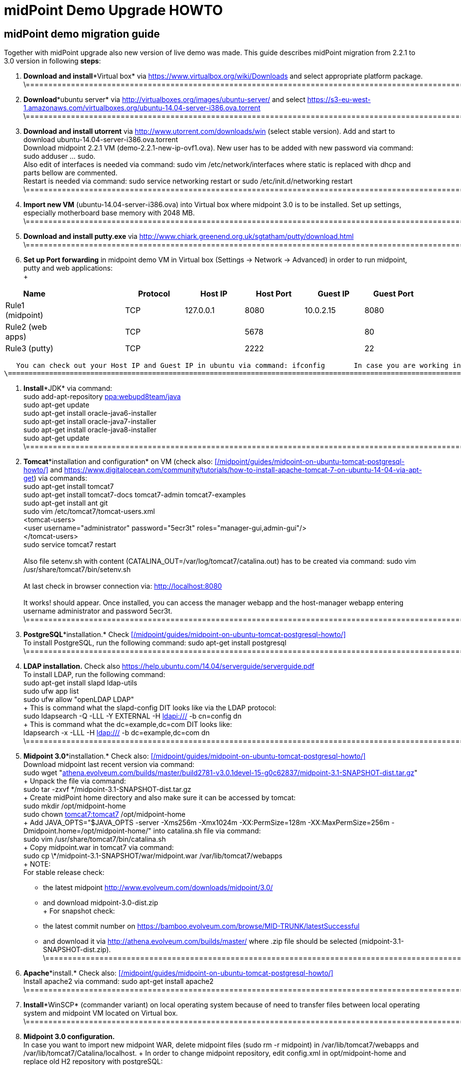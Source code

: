 = midPoint Demo Upgrade HOWTO
:page-wiki-name: midPoint Demo Upgrade HOWTO
:page-wiki-id: 16613432
:page-wiki-metadata-create-user: mdevecka
:page-wiki-metadata-create-date: 2014-08-21T19:10:14.612+02:00
:page-wiki-metadata-modify-user: ifarinic
:page-wiki-metadata-modify-date: 2015-07-07T17:30:47.103+02:00
:page-obsolete: true

== midPoint demo migration guide

Together with midPoint upgrade also new version of live demo was made.
This guide describes midPoint migration from 2.2.1 to 3.0 version in following *steps*:



. *Download and install**Virtual box* via link:https://www.virtualbox.org/wiki/Downloads[https://www.virtualbox.org/wiki/Downloads] and select appropriate platform package. +
    \=================================================================================================================================================================

. *Download**ubuntu server* via link:http://virtualboxes.org/images/ubuntu-server/[http://virtualboxes.org/images/ubuntu-server/] and select link:https://s3-eu-west-1.amazonaws.com/virtualboxes.org/ubuntu-14.04-server-i386.ova.torrent[https://s3-eu-west-1.amazonaws.com/virtualboxes.org/ubuntu-14.04-server-i386.ova.torrent] +
    \=================================================================================================================================================================

. *Download and install utorrent* via link:http://www.utorrent.com/downloads/win[http://www.utorrent.com/downloads/win] (select stable version).
Add and start to download ubuntu-14.04-server-i386.ova.torrent  +
    Download midpoint 2.2.1 VM (demo-2.2.1-new-ip-ovf1.ova).
New user has to be added with new password via command: sudo adduser ... sudo.
 +
    Also edit of interfaces is needed via command: sudo vim /etc/network/interfaces where static is replaced with dhcp and parts bellow are commented.
 +
    Restart is needed via command: sudo service networking restart or sudo /etc/init.d/networking restart +
    \=================================================================================================================================================================

. *Import new VM* (ubuntu-14.04-server-i386.ova) into Virtual box where midpoint 3.0 is to be installed.
Set up settings, especially motherboard base memory with 2048 MB. +
    \=================================================================================================================================================================

. *Download and install putty.exe* via link:http://www.chiark.greenend.org.uk/~sgtatham/putty/download.html[http://www.chiark.greenend.org.uk/~sgtatham/putty/download.html] +
    \=================================================================================================================================================================

. *Set up Port forwarding* in midpoint demo VM in Virtual box (Settings -> Network -> Advanced) in order to run midpoint, putty and web applications: +
 +
[%autowidth]
|===
| Name |   | Protocol | Host IP | Host Port | Guest IP | Guest Port

| Rule1 (midpoint)
|
|  TCP
| 127.0.0.1
| 8080
| 10.0.2.15
| 8080


| Rule2 (web apps)
|
|  TCP
|
| 5678
|
| 80


| Rule3 (putty)
|
|  TCP
|
| 2222
|
| 22


|===

       You can check out your Host IP and Guest IP in ubuntu via command: ifconfig       In case you are working in windows (where virtual box is installed) possibility to create new port (for example for putty) is via command: C:\Program Files\Oracle\Virtual Box>VBoxManage modifyvm "ubuntu-14.04-server-i386" --natpf1 "Rule3,tcp,,2222,,22" +
    \=================================================================================================================================================================

. *Install**JDK* via command: +
    sudo add-apt-repository link:http://ppawebupd8team[ppa:webupd8team/java] +
    sudo apt-get update +
    sudo apt-get install oracle-java6-installer +
    sudo apt-get install oracle-java7-installer +
    sudo apt-get install oracle-java8-installer +
    sudo apt-get update +
    \=================================================================================================================================================================

. *Tomcat**installation and configuration* on VM (check also:      xref:/midpoint/guides/midpoint-on-ubuntu-tomcat-postgresql-howto/[] and link:https://www.digitalocean.com/community/tutorials/how-to-install-apache-tomcat-7-on-ubuntu-14-04-via-apt-get[https://www.digitalocean.com/community/tutorials/how-to-install-apache-tomcat-7-on-ubuntu-14-04-via-apt-get]) via commands: +
    sudo apt-get install tomcat7 +
    sudo apt-get install tomcat7-docs tomcat7-admin tomcat7-examples +
    sudo apt-get install ant git +
    sudo vim /etc/tomcat7/tomcat-users.xml +
        <tomcat-users> +
            <user username="administrator" password="5ecr3t" roles="manager-gui,admin-gui"/> +
        </tomcat-users> +
    sudo service tomcat7 restart +
 +
    Also file setenv.sh with content (CATALINA_OUT=/var/log/tomcat7/catalina.out) has to be created via command: sudo vim /usr/share/tomcat7/bin/setenv.sh +
 +
    At last check in browser connection via: link:http://localhost:8080[http://localhost:8080] +
 +
    It works! should appear.
Once installed, you can access the manager webapp and the host-manager webapp entering username administrator and password 5ecr3t. +
    \=================================================================================================================================================================

. *PostgreSQL**installation.* Check      xref:/midpoint/guides/midpoint-on-ubuntu-tomcat-postgresql-howto/[] +
    To install PostgreSQL, run the following command:    sudo apt-get install postgresql +
    \=================================================================================================================================================================

. *LDAP installation.* Check also link:https://help.ubuntu.com/14.04/serverguide/serverguide.pdf[https://help.ubuntu.com/14.04/serverguide/serverguide.pdf] +
    To install LDAP, run the following command: +
    sudo apt-get install slapd ldap-utils +
    sudo ufw app list +
    sudo ufw allow "openLDAP LDAP" +
 +
    This is command what the slapd-config DIT looks like via the LDAP protocol: +
    sudo ldapsearch -Q -LLL -Y EXTERNAL -H link:ldapi://wiki.evolveum.com/[ldapi:///] -b cn=config dn +
 +
    This is command what the dc=example,dc=com DIT looks like: +
    ldapsearch -x -LLL -H link:ldap://wiki.evolveum.com/[ldap:///] -b dc=example,dc=com dn +
    \=================================================================================================================================================================

. *Midpoint 3.0**installation.* Check also:     xref:/midpoint/guides/midpoint-on-ubuntu-tomcat-postgresql-howto/[] +
    Download midpoint last recent version via command: +
    sudo wget "link:http://athena.evolveum.com/builds/master/build2781-v3.0.1devel-15-g0c62837/midpoint-3.1-SNAPSHOT-dist.tar.gz[athena.evolveum.com/builds/master/build2781-v3.0.1devel-15-g0c62837/midpoint-3.1-SNAPSHOT-dist.tar.gz]" +
 +
    Unpack the file via command: +
    sudo tar -zxvf \*/midpoint-3.1-SNAPSHOT-dist.tar.gz +
 +
    Create midPoint home directory and also make sure it can be accessed by tomcat: +
    sudo mkdir /opt/midpoint-home +
    sudo chown link:http://tomcat7tomcat7[tomcat7:tomcat7] /opt/midpoint-home +
 +
    Add JAVA_OPTS="$JAVA_OPTS -server -Xms256m -Xmx1024m -XX:PermSize=128m -XX:MaxPermSize=256m -Dmidpoint.home=/opt/midpoint-home/" into catalina.sh file via command: +
    sudo vim /usr/share/tomcat7/bin/catalina.sh +
 +
    Copy midpoint.war in tomcat7 via command: +
    sudo cp \*/midpoint-3.1-SNAPSHOT/war/midpoint.war /var/lib/tomcat7/webapps +
 +
    NOTE: +
    For stable release check: +
    - the latest midpoint link:http://www.evolveum.com/downloads/midpoint/3.0/[http://www.evolveum.com/downloads/midpoint/3.0/] +
    - and download midpoint-3.0-dist.zip     +
 +
    For snapshot check: +
    - the latest commit number on link:https://bamboo.evolveum.com/browse/MID-TRUNK/latestSuccessful[https://bamboo.evolveum.com/browse/MID-TRUNK/latestSuccessful] +
    - and download it via link:http://athena.evolveum.com/builds/master/[http://athena.evolveum.com/builds/master/] where .zip file should be selected (midpoint-3.1-SNAPSHOT-dist.zip). +
    \=================================================================================================================================================================

. *Apache**install.* Check also:     xref:/midpoint/guides/midpoint-on-ubuntu-tomcat-postgresql-howto/[] +
    Install apache2 via command:    sudo apt-get install apache2 +
    \=================================================================================================================================================================

. *Install**WinSCP* (commander variant) on local operating system because of need to transfer files between local operating system and midpoint VM located on Virtual box. +
    \=================================================================================================================================================================

. *Midpoint 3.0 configuration.* +
    In case you want to import new midpoint WAR, delete midpoint files (sudo rm -r midpoint) in /var/lib/tomcat7/webapps and /var/lib/tomcat7/Catalina/localhost.
 +
    In order to change midpoint repository, edit config.xml in opt/midpoint-home and replace old H2 repository with postgreSQL: +
    <repository> +
                <repositoryServiceFactoryClass>com.evolveum.midpoint.repo.sql.SqlRepositoryFactory</repositoryServiceFactoryClass> +
                <embedded>false</embedded> +
                <driverClassName>org.postgresql.Driver</driverClassName> +
                <jdbcUsername>midpoint</jdbcUsername> +
                <jdbcPassword>5ecr3t</jdbcPassword> +
                <jdbcUrl>link:[jdbc:postgresql://localhost/midpoint]</jdbcUrl> +
                <hibernateDialect>com.evolveum.midpoint.repo.sql.util.MidPointPostgreSQLDialect</hibernateDialect> +
                <hibernateHbm2ddl>validate</hibernateHbm2ddl> +
    </repository> +
    \=================================================================================================================================================================

. *Create postgreSQL database.* Check:     xref:/midpoint/guides/midpoint-on-ubuntu-tomcat-postgresql-howto/[]    Example for create a database: ubuntu@ubuntu-i386:/$ sudo -u postgres createdb --owner=midpoint midpoint        Example to execute the script to create database: ubuntu@ubuntu-i386:/$ psql --host=localhost --username=midpoint -d midpoint < /midpoint-2.3-SNAPSHOT/config/sql/midpoint/2.3/postgresql/postgresql-2.3.sql        Check if database was created correctly:    ubuntu@ubuntu-i386:/$ sudo su - postgres    postgres@ubuntu-i386:~$ psql -U postgres    postgres=# \l +
    \=================================================================================================================================================================

. *Download, unzip and copy Java Cryptography Extension (JCE)* version 6, 7, 8 local_policy.jar and US_export_policy.jar files into /usr/lib/jvm/java.../jre/lib/security file located in midpoint VM. +
    \=================================================================================================================================================================

. *Download and install KeyStore Explorer 5.0* in order to* combine default and strong key* from midpoint's 2.2.1 keystore.jceks (located in var/opt/midpoint) with midpoint's 3.0 keystore.jceks default key (located in /opt/midpoint-home). +
    \=================================================================================================================================================================

. *Create export.csv file or import* via WinSCP and set up full access rights (sudo chmod 777 export.csv) and also chmod o+w for hr in path /var/opt/hr/export.csv  +
     Also set sudo chown link:http://tomcat7tomcat7[tomcat7:tomcat7] /var/opt/hr +
    \=================================================================================================================================================================

. *Download OpenDj* zip (OpenDJ-2.5.0-Xpress1.zip) file, unzip.
 +
    Create new directory via command: sudo mkdir /opt/OpenDJ +
    Copy OpenDJ-2.5.0-Xpress1 into /opt/OpenDJ and set access rights if necessary (sudo chmod 777 ...). +
 +
    Start installation (    xref:/connectors/resources/ldap/opendj/[]) of OpenDJ via command (taking into account your path and OpenDJ version):  +
    ubuntu@ubuntu-i386:/$ sudo /opt/opendj/OpenDj.\*/./setup --cli +
 +
    Import exportPhpLdapAdminDemo3.ldif or .ldif by your desire (Option 3 for populating the database).
Exact path is demanded.
 +
 +
    Allow ACI for cn=changelog suffix (non-Windows platforms only): +
    opt/OpenDJ/OpenDJ-2.5.0-Xpress1/bin/$ ./dsconfig -h localhost -p 4444 -D "cn=Directory Manager" -w secret -X -n set-access-control-handler-prop --add global-aci:"(target=\"link:ldap://wiki.evolveum.com/cn=changelog%5C[ldap:///cn=changelog\]")(targetattr=\"\*||\") (version 3.0; acl \"IDM Access to ChangeLog\"; allow (read,search,compare) userdn=\"link:ldap://wiki.evolveum.com/uid=idm,ou=Administrators,dc=example,dc=com%5C[ldap:///uid=idm,ou=Administrators,dc=example,dc=com\]";)" -n +
 +
    Allow ACI for root DSE (non-Windows platforms only): +
    opt/OpenDJ/OpenDJ-2.5.0-Xpress1/bin/$ ./dsconfig -h localhost -p 4444 -D "cn=Directory Manager" -w secret -X -n set-access-control-handler-prop --add global-aci:"(target=\"link:ldap://wiki.evolveum.com/%5C[ldap:///\]")(targetattr=\"changeLog || firstChangeNumber || lastChangeNumber\")(version 3.0; acl \"IDM Access to ChangeLog\"; allow (read,search,compare) userdn=\"link:ldap://wiki.evolveum.com/uid=idm,ou=Administrators,dc=example,dc=com%5C[ldap:///uid=idm,ou=Administrators,dc=example,dc=com\]";)" -
    \=================================================================================================================================================================

. In order to run Addressbook resource *create database addressbook* with table people.
 +
    You can also import file addressbook.sql from VM Demo2.2.1 (postgres@electra:~$ pg_dump adddressbook > /tmp/addressbook.sql) into postgres database (via WinSCP) VM Demo3. +
    Following command for table people creation is also possible to use:    addressbook=# create table people (first_name CHARACTER VARYING(100),last_name CHARACTER VARYING(100) NOT NULL,tel_number CHARACTER VARYING(32),fax_number CHARACTER VARYING(32),office_id CHARACTER VARYING(32),floor integer,street_address CHARACTER VARYING(100),city CHARACTER VARYING(100),country CHARACTER VARYING(100),postal_code CHARACTER VARYING(16),validity boolean, created timestamp without time zone,modified timestamp without time zone,username CHARACTER VARYING(64),password CHARACTER VARYING(64)); +
    \=================================================================================================================================================================

. *Insert values in table people*. Command is following (or import file addressbook-schema.sql):    addressbook=# insert into people (first_name,last_name,tel_number,office_id,city,validity,username,password) values ('Raffaello','Sanzio da Urbino',+3968887777,'Employee','Rome','t','raphael','dS0eE');    addressbook=# insert into people (first_name,last_name,tel_number,office_id,city,validity,username,password) values ('Leonardo','da Vinci',+3968687797,'Employee','Florentine','t','leonardo','NZ6i1');    addressbook=# insert into people (first_name,last_name,tel_number,office_id,city,validity,username,password) values ('Michelangelo','di Lodovico Buonarroti Simoni',+3968587707,'Contractor','Rome','t','michelangelo','l3xps'); +
    \=================================================================================================================================================================

. *Set up user addressbook* in postgres database (based on Addressbook postgre resource XML schema user addressbook).
Command is following:    addressbook=# create user addressbook with password 'secret';    addressbook=# grant all privileges on database addressbook to addressbook;    addressbook=# grant all on table people to addressbook; +
    \=================================================================================================================================================================

. *Import file hr.sql* from VM Demo2.2.1 (postgres@electra:~$ pg_dump hr > /tmp/hr.sql) into postgres database (via WinSCP) VM Demo3 and set up user hr in postgre database: +
    sudo -u postgres createuser --pwprompt --no-superuser --no-createdb --no-createrole hr    Create database:    sudo -u postgres createdb --owner=hr hr    psql --host=localhost --username=hr < /home/ubuntu/hr.sql +
    \=================================================================================================================================================================

. *Import addressbook.war and hr.war* into ./tomcat7/webapps +
    \=================================================================================================================================================================

. *Set up replication for opendj* based on link:http://ludopoitou.wordpress.com/2011/05/11/opendj-enabling-the-external-change-log-on-a-single-server/[http://ludopoitou.wordpress.com/2011/05/11/opendj-enabling-the-external-change-log-on-a-single-server/] +
    Code can be following:  +
    ubuntu@link:http://ubuntu-i386/opt/opendj/OpenDJ-2.5.0-Xpress1/$[ubuntu-i386:/opt/opendj/OpenDJ-2.5.0-Xpress1/$] bin/dsconfig create-replication-server -h 10.0.2.15 -p 4444 -D "cn=directory manager" -w secret -X -n  +
    --provider-name "Multimaster Synchronization" --set link:http://replication-port:8989[replication-port:8989] --set replication-server-id:2 --type generic +
 +
    And: +
    ubuntu@link:http://ubuntu-i386/opt/opendj/OpenDJ-2.5.0-Xpress1/$[ubuntu-i386:/opt/opendj/OpenDJ-2.5.0-Xpress1/$] bin/dsconfig create-replication-domain -h 10.0.2.15 -p 4444 -D "cn=directory manager" -w secret -X -n  +
    --provider-name "Multimaster Synchronization" --set link:http://base-dndc=example,dc=com[base-dn:dc=example,dc=com] --set link:[replication-server:10.0.2.15:8989] --set server-id:3 --type generic --domain-name example_com +
 +
    And: +
    ubuntu@link:http://ubuntu-i386/opt/opendj/OpenDJ-2.5.0-Xpress1/$[ubuntu-i386:/opt/opendj/OpenDJ-2.5.0-Xpress1/$] bin/ldapsearch -D cn=directory\ manager -w secret -h 10.0.2.15 -p 1389  +
    -J "1.3.6.1.4.1.26027.1.5.4:false:;" -b "cn=changelog" '(objectclass=\*)' +
    \=================================================================================================================================================================

. *Add further .ldif files* via, check also link:http://opendj.forgerock.org/opendj-server/doc/admin-guide/index/chap-groups.html[http://opendj.forgerock.org/opendj-server/doc/admin-guide/index/chap-groups.html]:   +
    ubuntu@link:http://ubuntu-i386/opt/opendj/OpenDJ-2.5.0-Xpress1/bin$[ubuntu-i386:/opt/opendj/OpenDJ-2.5.0-Xpress1/bin$] ./ldapmodify --port 1389 --bindDN "cn=Directory Manager" --bindPassword secret --defaultAdd --filename /home/ubuntu/groupsPainters-permissions.ldif +
 +
    Set up access rights to openDJ for technical midpoint user, check also link:http://opendj.forgerock.org/opendj-server/doc/admin-guide/index/chap-privileges-acis.html[http://opendj.forgerock.org/opendj-server/doc/admin-guide/index/chap-privileges-acis.html]:  +
    ubuntu@link:http://ubuntu-i386/opt/opendj/OpenDJ-2.5.0-Xpress1/bin$[ubuntu-i386:/opt/opendj/OpenDJ-2.5.0-Xpress1/bin$] ./dsconfig -h localhost -p 4444 -D "cn=Directory Manager" -w secret -X -n set-access-control-handler-prop --add global-aci:'(target="link:ldap://wiki.evolveum.com/ou=groups,dc=example,dc=com[ldap:///ou=groups,dc=example,dc=com]")(version 3.0; acl "Admin config access"; allow (all)groupdn="link:ldap://wiki.evolveum.com/cn=Administrators,ou=groups,dc=example,dc=com[ldap:///cn=Administrators,ou=groups,dc=example,dc=com]";)' -n +
    ubuntu@link:http://ubuntu-i386/opt/opendj/OpenDJ-2.5.0-Xpress1/bin$[ubuntu-i386:/opt/opendj/OpenDJ-2.5.0-Xpress1/bin$] ./dsconfig -h localhost -p 4444 -D "cn=Directory Manager" -w secret -X -n set-access-control-handler-prop --add global-aci:'(target="link:ldap://wiki.evolveum.com/ou=groups,dc=example,dc=com[ldap:///ou=groups,dc=example,dc=com]")(version 3.0;acl "Administrators Group permission"; allow(all) groupdn="link:ldap://wiki.evolveum.com/cn=Administrators,dc=example,dc=com[ldap:///cn=Administrators,dc=example,dc=com]";)' -n +
 +
    In case of any delete, modification or add operation you can also use following commmands to change previous settings: +
    ubuntu@link:http://ubuntu-i386/opt/opendj/OpenDJ-2.5.0-Xpress1/bin$[ubuntu-i386:/opt/opendj/OpenDJ-2.5.0-Xpress1/bin$] ./ldapdelete --port 1389 --bindDN "cn=Directory Manager" --bindPassword secret "cn=painters,ou=Groups,dc=example,dc=com" +
    ubuntu@link:http://ubuntu-i386/opt/opendj/OpenDJ-2.5.0-Xpress1/bin$[ubuntu-i386:/opt/opendj/OpenDJ-2.5.0-Xpress1/bin$] ./ldapdelete --port 1389 --bindDN "cn=Directory Manager" --bindPassword secret "cn=employees,ou=Groups,dc=example,dc=com" +
    ubuntu@link:http://ubuntu-i386/opt/opendj/OpenDJ-2.5.0-Xpress1/bin$[ubuntu-i386:/opt/opendj/OpenDJ-2.5.0-Xpress1/bin$] ./ldapdelete --port 1389 --bindDN "cn=Directory Manager" --bindPassword secret --deleteSubtree "dc=example,dc=com" +
    ubuntu@link:http://ubuntu-i386/opt/opendj/OpenDJ-2.5.0-Xpress1/bin$[ubuntu-i386:/opt/opendj/OpenDJ-2.5.0-Xpress1/bin$] ./ldapmodify --port 1389 --bindDN "cn=Directory Manager" --bindPassword secret --defaultAdd --filename /home/ubuntu/groupsPainters-permissions.ldif   +
    \=================================================================================================================================================================

. In case you *need to check LDAP schema or search* some element use command: +
    Check all: +
    ubuntu@link:http://ubuntu-i386/opt/opendj/OpenDJ-2.5.0-Xpress1/bin$[ubuntu-i386:/opt/opendj/OpenDJ-2.5.0-Xpress1/bin$] ldapsearch -x -h localhost -p 1389 -b "dc=example,dc=com" -s sub "objectclass=\*" +
 +
    Check selected element: +
    ubuntu@link:http://ubuntu-i386/opt/opendj/OpenDJ-2.5.0-Xpress1/bin$[ubuntu-i386:/opt/opendj/OpenDJ-2.5.0-Xpress1/bin$] ldapsearch -x -h localhost -p 1389 -b "dc=example,dc=com" "cn=Testi Testini" +
 +
    In case you need to import ldif file with *pre-encoded attributes* (such as userpassword: {SSHA}KHIeTa1f4ntz0w6evBan7w+wxFYEQ7AFH8Gz7w==) you need to change default LDAP settings via: +
    ubuntu@link:http://ubuntu-i386/opt/opendj/OpenDJ-2.5.0-Xpress1/bin$[ubuntu-i386:/opt/opendj/OpenDJ-2.5.0-Xpress1/bin$] ./dsconfig set-password-policy-prop --set link:http://allow-pre-encoded-passwordstrue[allow-pre-encoded-passwords:true] --policy-name "Default Password Policy" -h localhost -p 4444 -D "cn=Directory Manager" -w secret -X -n +
    \=================================================================================================================================================================

. *Phpldapadmin installation and Apache2 configuration:* +
    sudo mkdir /etc/apache2/conf.d +
    sudo apt-get install phpldapadmin +
 +
    Because phpldapadmin expects old file structure is necessary to do: +
    sudo mv /etc/apache2/conf.d/\* /etc/apache2/conf-enabled/ +
    ubuntu@link:http://ubuntu-i386/etc/apache2/conf-enabled$[ubuntu-i386:/etc/apache2/conf-enabled$] sudo mv phpldapadmin phpldapadmin.conf +
    sudo service apache2 reload +
    \=================================================================================================================================================================

. *Phpldapadmin configuration.* Check also: link:http://forums.debian.net/viewtopic.php?f=5&t=111508[http://forums.debian.net/viewtopic.php?f=5&t=111508] +
    At sudo vim /usr/share/phpldapadmin/lib/functions.php lines 2130, 2311, 2320 and sudo vim /usr/share/phpldapadmin/lib/PageRender.php line 289:    replace:    password_hash    with:        pla_password_hash    At sudo vim /usr/share/phpldapadmin/lib/functions.php line 2549 and sudo vim /usr/share/phpldapadmin/lib/ds_ldap.php line 1120:    replace:     preg_replace('/\\\([0-9A-Fa-f]{2})/e',"''.chr(hexdec('\\1')).''",$rdn);    with:         preg_replace_callback('/\\\([0-9A-Fa-f]{2})/',function(){return "''.chr(hexdec('\\1')).''";},$rdn);    At /usr/share/phpldapadmin/lib/functions.php line 2554 and /usr/share/phpldapadmin/lib/ds_ldap.php line 1125:    replace:    preg_replace('/\\\([0-9A-Fa-f]{2})/e',"''.chr(hexdec('\\1')).''",$dn);    with:        preg_replace_callback('/\\\([0-9A-Fa-f]{2})/',function(){return "''.chr(hexdec('\\1')).''";},$dn); +
    \=================================================================================================================================================================

. *Phpldapadmin configuration. *Check also: link:http://forums.debian.net/viewtopic.php?f=5&t=111508[http://forums.debian.net/viewtopic.php?f=5&t=111508]    At sudo vim /etc/phpldapadmin/config.php and /usr/share/phpldapadmin/config/config.php line 161    replace:    //$config->custom->appearance['hide_template_warning'] = false;    with:        $config->custom->appearance['hide_template_warning'] = true;    At line 194 - 199    replace:    $config->custom->appearance['friendly_attrs'] = array(                'facsimileTelephoneNumber' => 'Fax',                'gid'                      => 'Group',                'mail'                     => 'Email',                'telephoneNumber'          => 'Telephone',                'uid'                      => 'User Name',                'userPassword'             => 'Password'                );    with:        $config->custom->appearance['friendly_attrs'] = array(                # 'facsimileTelephoneNumber' => 'Fax',                # 'gid'                      => 'Group',                # 'mail'                     => 'Email',                # 'telephoneNumber'          => 'Telephone',                # 'uid'                      => 'User Name',                # 'userPassword'             => 'Password'                );    At line 286    replace:     $servers->setValue('server','name','My LDAP server');    with:        $servers->setValue('server','name','Leonardo\'s Workshop LDAP Server');    At line 296    replace:     //$servers->setValue('server','port',389);    with:        $servers->setValue('server','port',1389);    At line 318    replace:     $servers->setValue('login','auth_type','session');    with:        $servers->setValue('login','auth_type','config');    At line 326    replace:     $servers->setValue('login','bind_id','cn=admin,dc=example,dc=com');    with:        $servers->setValue('login','bind_id','uid=phpldapadmin,ou=Administrators,dc=example,dc=com');    At line 332    replace:     //$servers->setValue('login','bind_pass','secret');    with:        $servers->setValue('login','bind_pass','secret');    sudo service apache2 reload +
    \=================================================================================================================================================================

. *Apache2 configuration.* +
    Import default file from VM demo midpoint2 /etc/apache2/sites-available into VM demo midpoint3 and rename it to 000-default.conf  +
    Rename files 000-default.conf to 000-default.conf.orig in VM demo midpoint3 located in /etc/apache2/sites-enabled and /etc/apache2/sites-available +
    Copy 000-default.conf file into /etc/apache2/sites-enabled and /etc/apache2/sites-available +
    sudo service apache2 reload +
 +
    Modules need to be started via: +
    ubuntu@ubuntu-i386:/$ a2enmod rewrite +
    sudo service apache2 reload +
    ubuntu@ubuntu-i386:/$ a2enmod proxy_http +
    sudo service apache2 reload +
    ubuntu@ubuntu-i386:/$ a2enmod authnz_ldap +
    sudo service apache2 reload +
 +
    NOTE: exportPhpLdapAdminDemo3.ldif file configuration passwords and passwords in 000-default.conf file has to be identical +
    Check /var/log/apache2/error.log or /var/log/apache2/access.log in case of trouble. +
    Also direction has to be created for library application:     sudo mkdir /var/www/library +
                                                                                       sudo chown link:http://tomcat7tomcat7[tomcat7:tomcat7] /var/www/library +
                                                                                       sudo service tomca7 restart +
    \=================================================================================================================================================================

. According settings in /var/lib/tomcat7/webapps/hr/WEB-INF/db-config.xml and in 000-default.conf *add password to user hr:*    hr=# ALTER ROLE hr WITH PASSWORD 'nbusr123'; +
    \=================================================================================================================================================================

. *Set up OpenDJ automatic initialization.* +
    Add user: +
    ubuntu@link:http://ubuntu-i386/opt/opendj/OpenDJ-2.5.0-Xpress1/bin$[ubuntu-i386:/opt/opendj/OpenDJ-2.5.0-Xpress1/bin$] sudo adduser opendj +
    Check user in: /etc/passwd (link:[opendj:x:1001:1001:OpenDJ,,,:/home/opendj:/bin/bash]) +
    Change owner: +
    ubuntu@link:http://ubuntu-i386/opt/opendj$[ubuntu-i386:/opt/opendj$] sudo chown -R link:http://opendjopendj[opendj:opendj] OpenDJ-2.5.0-Xpress1 +
    Create initialization script: +
    ubuntu@link:http://ubuntu-i386/opt/opendj/OpenDJ-2.5.0-Xpress1/bin$[ubuntu-i386:/opt/opendj/OpenDJ-2.5.0-Xpress1/bin$] sudo ./create-rc-script -f etc/init.d/opendj -u opendj +
    ubuntu@link:http://ubuntu-i386/etc/init.d$[ubuntu-i386:/etc/init.d$] sudo update-rc.d opendj defaults +
    Check initialization: +
    ubuntu@ubuntu-i386:~$ ps -ax | grep opendj +
    \=================================================================================================================================================================

. *Import midpoint resources:* +
    Import extension-electra.xsd into /opt/midpoint-home/schema    Via midpoint opened in browser import (Configuration -> Import objects -> Choose file -> Import object):    addressbook.xml, hr.xml, opendj.xml, org.xml, password-policy.xml, role-contractor.xml, role-fte.xml, role-patron.xml and user-template.xml    In midpoint confirm user template via (Configuration -> Basic -> Click on blue square beside Default user template -> select Default user template -> Save) +
    \=================================================================================================================================================================

. *In case of troubles with phpLDAPadmin* delete in Live Sync: LDAP Server (OpenDJ) task token: +
    <extension> +
      <link:http://gen51token[gen51:token]link:[xmlns:gen51="http://midpoint.evolveum.com/xml/ns/public/provisioning/liveSync-1.xsd]" +
link:[xmlns:xsd="http://www.w3.org/2001/XMLSchema]" +
link:[xmlns:xsi="http://www.w3.org/2001/XMLSchema-instance]" +
link:[xsi:type="xsd:int]">97</link:http://gen51token[gen51:token]> +
    </extension> +
 +
    \=================================================================================================================================================================